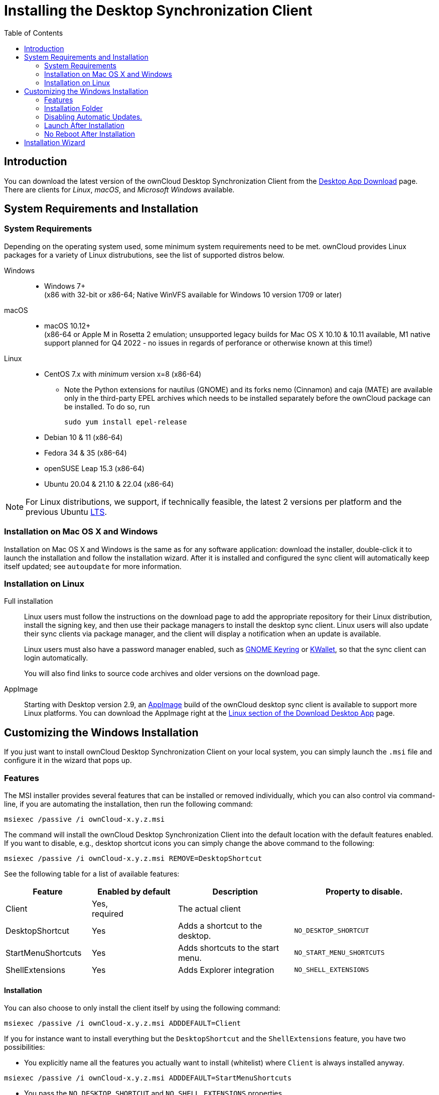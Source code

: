 = Installing the Desktop Synchronization Client
:toc: right
:ms-remove-url: https://docs.microsoft.com/en-us/windows/win32/msi/remove
:ms-adddefault-url: https://docs.microsoft.com/en-us/windows/win32/msi/adddefault
:desktop-clients-url: https://owncloud.com/desktop-app/
:appimage-wikipedia-url: https://en.wikipedia.org/wiki/AppImage
:gnome-keyring-url: https://wiki.gnome.org/Projects/GnomeKeyring/
:kwalletmanager-url: https://utils.kde.org/projects/kwalletmanager/
:ubuntu-lts-url: https://wiki.ubuntu.com/LTS

== Introduction

You can download the latest version of the ownCloud Desktop Synchronization Client from the {desktop-clients-url}[Desktop App Download] page. There are clients for _Linux_, _macOS_, and _Microsoft Windows_ available.

== System Requirements and Installation

=== System Requirements

Depending on the operating system used, some minimum system requirements need to be met. ownCloud provides Linux packages for a variety of Linux distrubutions, see the list of supported distros below.

Windows::
* Windows 7+ +
(x86 with 32-bit or x86-64; Native WinVFS available for Windows 10 version 1709 or later)

macOS::
* macOS 10.12+ +
(x86-64 or Apple M in Rosetta 2 emulation; unsupported legacy builds for Mac OS X 10.10 & 10.11 available, M1 native support planned for Q4 2022 - no issues in regards of perforance or otherwise known at this time!)

Linux::
* CentOS 7.x with _minimum_ version x=8 (x86-64)
** Note the Python extensions for nautilus (GNOME) and its forks nemo (Cinnamon) and caja (MATE) are available only in the third-party EPEL archives which needs to be installed separately before the ownCloud package can be installed. To do so, run
+
[source,bash]
----
sudo yum install epel-release
----
* Debian 10 & 11 (x86-64)
* Fedora 34 & 35 (x86-64)
* openSUSE Leap 15.3 (x86-64)
* Ubuntu 20.04 & 21.10 & 22.04 (x86-64)

NOTE: For Linux distributions, we support, if technically feasible, the latest 2 versions per platform and the previous Ubuntu {ubuntu-lts-url}[LTS].

=== Installation on Mac OS X and Windows

Installation on Mac OS X and Windows is the same as for any software application: download the installer,  double-click it to launch the installation and follow the installation wizard. After it is installed and configured the sync client will automatically keep itself updated; see `autoupdate` for more information.

=== Installation on Linux

Full installation::
Linux users must follow the instructions on the download page to add the appropriate repository for their Linux distribution, install the signing key, and then use their package managers to install the desktop sync client. Linux users will also update their sync clients via package manager, and the client will display a notification when an update is available.
+
Linux users must also have a password manager enabled, such as {gnome-keyring-url}[GNOME Keyring] or {kwalletmanager-url}[KWallet], so that the sync client can login automatically.
+
You will also find links to source code archives and older versions on the download page.

AppImage::
Starting with Desktop version 2.9, an {appimage-wikipedia-url}[AppImage] build of the ownCloud desktop sync client is available to support more Linux platforms. You can download the AppImage right at the {desktop-clients-url}[Linux section of the Download Desktop App] page.

== Customizing the Windows Installation

If you just want to install ownCloud Desktop Synchronization Client on your local system, you can simply launch the `.msi` file and configure it in the wizard that pops up.

=== Features

The MSI installer provides several features that can be installed or removed individually, which you can also control via command-line, if you are automating the installation, then run the following command:

[source,console]
----
msiexec /passive /i ownCloud-x.y.z.msi
----

The command will install the ownCloud Desktop Synchronization Client into the default location with the default features enabled. If you want to disable, e.g., desktop shortcut icons you can simply change the above command to the following:

[source,console]
----
msiexec /passive /i ownCloud-x.y.z.msi REMOVE=DesktopShortcut
----

See the following table for a list of available features:

[width="100%",cols="20%,20%,27%,33%",options="header",]
|=======================================================================
| Feature 
| Enabled by default 
| Description 
| Property to disable.

| Client 
| Yes, +
required 
| The actual client 
|

| DesktopShortcut 
| Yes 
| Adds a shortcut to the desktop.
| `NO_DESKTOP_SHORTCUT`

| StartMenuShortcuts 
| Yes 
| Adds shortcuts to the start menu.
| `NO_START_MENU_SHORTCUTS`

| ShellExtensions 
| Yes 
| Adds Explorer integration 
| `NO_SHELL_EXTENSIONS`
|=======================================================================

==== Installation

You can also choose to only install the client itself by using the following command:

[source,console]
----
msiexec /passive /i ownCloud-x.y.z.msi ADDDEFAULT=Client
----

If you for instance want to install everything but the `DesktopShortcut` and the `ShellExtensions` feature, you have two possibilities:

* You explicitly name all the features you actually want to install (whitelist) where `Client` is always installed anyway.

[source,console]
----
msiexec /passive /i ownCloud-x.y.z.msi ADDDEFAULT=StartMenuShortcuts
----

*  You pass the `NO_DESKTOP_SHORTCUT` and `NO_SHELL_EXTENSIONS` properties.

[source,console]
----
msiexec /passive /i ownCloud-x.y.z.msi NO_DESKTOP_SHORTCUT="1"
NO_SHELL_EXTENSIONS="1"
----

NOTE: The ownCloud .msi file remembers these properties, so you don't need to specify them on upgrades.

NOTE: You cannot use these to change the installed features, if you want to do that, see the next section.

==== Changing Installed Features

You can change the installed features later by using `REMOVE` and `ADDDEFAULT` properties.

* If you want to add the desktop shortcut later, run the following command:

[source,console]
----
msiexec /passive /i ownCloud-x.y.z.msi ADDDEFAULT="DesktopShortcut"
----

* If you want to remove it, simply run the following command:

[source,console]
----
msiexec /passive /i ownCloud-x.y.z.msi REMOVE="DesktopShortcut"
----

Windows keeps track of the installed features and using `REMOVE` or `ADDDEFAULT` will only affect the mentioned features.

Compare {ms-remove-url}[REMOVE] and {ms-adddefault-url}[ADDDEFAULT] on the Windows Installer Guide.

NOTE: You cannot specify REMOVE on initial installation as it will disable all features.

=== Installation Folder

You can adjust the installation folder by specifying the `INSTALLDIR` property like this.

[source,console]
----
msiexec /passive /i ownCloud-x.y.z.msi INSTALLDIR="C:\Program Files (x86)\Non Standard ownCloud Client Folder"
----

Be careful when using PowerShell instead of `cmd.exe`, it can be tricky to get the whitespace escaping right there. Specifying the `INSTALLDIR` like this only works on first installation, you cannot simply re-invoke the .msi with a different path. If you still need to change it, uninstall it first and reinstall it with the new path.

=== Disabling Automatic Updates.

To disable automatic updates, you can pass the `SKIPAUTOUPDATE` property.

[source,console]
----
msiexec /passive /i ownCloud-x.y.z.msi SKIPAUTOUPDATE="1"
----

=== Launch After Installation

To launch the client automatically after installation, you can pass the `LAUNCH` property.

[source,console]
----
msiexec /i ownCloud-x.y.z.msi LAUNCH="1"
----

This option also removes the checkbox to let users decide if they want to launch the client for non passive/quiet mode.

NOTE: This option does not have any effect without GUI.

=== No Reboot After Installation

The ownCloud Client schedules a reboot after installation to make sure the Explorer extension is correctly (un)loaded. If you're taking care of the reboot yourself, you can set the `REBOOT` property.

[source,console]
----
msiexec /i ownCloud-x.y.z.msi REBOOT=ReallySuppress
----

This will make msiexec exit with error ERROR_SUCCESS_REBOOT_REQUIRED (3010).
If your deployment tooling interprets this as an actual error and you want to avoid that, you may want to set the `DO_NOT_SCHEDULE_REBOOT` instead.

[source,console]
----
msiexec /i ownCloud-x.y.z.msi DO_NOT_SCHEDULE_REBOOT="1"
----

== Installation Wizard

The installation wizard takes you step-by-step through configuration options and account setup. First you need to enter the URL of your ownCloud server.

image:installing/client-1.png[form for entering ownCloud server URL, width=60%,pdfwidth=60%]

Enter your ownCloud login on the next screen.

image:installing/client-2.png[form for entering your ownCloud login, width=60%,pdfwidth=60%]

On the _"Local Folder Option"_ screen you may sync all of your files on the ownCloud server, or select individual folders. The default local sync folder is `ownCloud`, in your home directory. You may change this as well.

image:installing/client-3.png[Select which remote folders to sync, and which local folder to store them in, width=60%,pdfwidth=60%]

When you have completed selecting your sync folders, click the _"Connect"_ button at the bottom right. The client will attempt to connect to your ownCloud server, and when it is successful you'll see two buttons:

* One to connect to your ownCloud Web GUI.
* One to open your local folder.

It will also start synchronizing your files.
